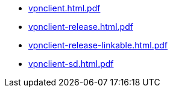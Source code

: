 * https://commoncriteria.github.io/vpnclient/v2.4/vpnclient.html.pdf[vpnclient.html.pdf]
* https://commoncriteria.github.io/vpnclient/v2.4/vpnclient-release.html.pdf[vpnclient-release.html.pdf]
* https://commoncriteria.github.io/vpnclient/v2.4/vpnclient-release-linkable.html.pdf[vpnclient-release-linkable.html.pdf]
* https://commoncriteria.github.io/vpnclient/v2.4/vpnclient-sd.html.pdf[vpnclient-sd.html.pdf]
